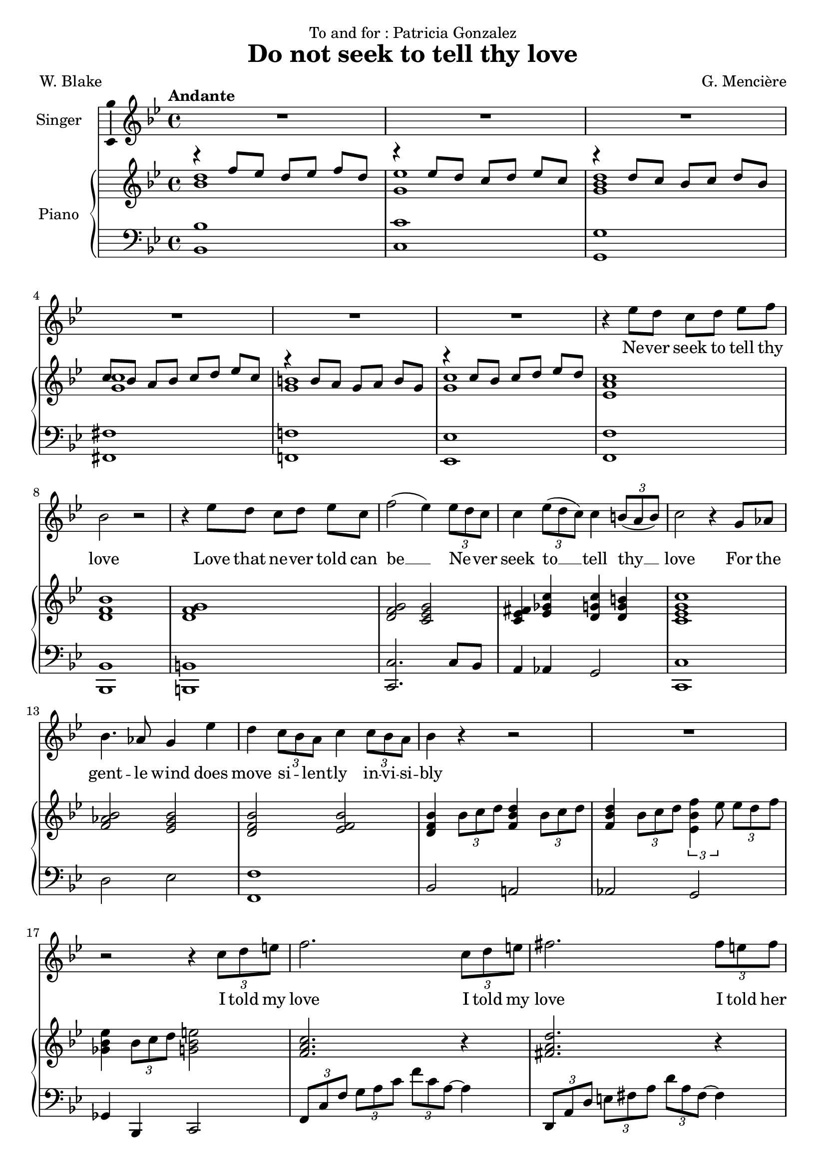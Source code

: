 \version "2.24.3"

\header {
  dedication = "To and for : Patricia Gonzalez"
  title = "Do not seek to tell thy love"
  composer = "G. Mencière"
  poet = "W. Blake"
}

global = {
  \key bes \major
  \tempo "Andante"
  \time 4/4
}

rightHand = \relative c' {
  \global
  \clef treble
  \mergeDifferentlyHeadedOn
  <<
    {
      r4 f'8 ees d[ ees] f d
      r4 ees8 d c[ d] ees c
      r4 d8 c bes[ c] d bes
      c8 bes a[ bes] c d ees[ c]
      r4 b8 a g[ a] b g
      r4 c8 bes c[ d] ees d
    }
    \\
    {
      <bes d>1
      <g ees'>1
      <g bes d>1
      <g c>1
      <g b>1
      <g c>1
    }
  >>
  <ees a c>1
  <d f bes>
  <d f g>
  <d f g>2 <c ees g>
  <ees fis c>4 <ees ges c> <d g c> <d g b>
  <c ees g c>1
  <f aes bes>2 <ees g bes>
  <d f bes> <ees f bes>
  <d f bes>4 \tuplet 3/2 {bes'8 c d} <f, bes d>4 \tuplet 3/2 {bes8 c d}
  <f, bes d>4 \tuplet 3/2 {bes8 c d} \tuplet 3/2 {<ees, bes' f'>4 ees'8} \tuplet 3/2 {ees d f}
  <ges, bes ees>4 \tuplet 3/2 {bes8 c d} <g, bes e>2
  <f a c>2. r4
  <fis a d>2. r4
  <g bes d>1
  <ees g c>1
  <f aes des>1
  <ges bes ees>1
  <f bes des>1
  <f aes c>2 <bes, e aes>4 g'
  <bes, c f>2 <c f>
  <ees aes c>2 <f bes d>
  <ees g c>1
  <ees aes c>2 <f bes d>
  <ees g c>2 r4 r
  <c ees g>2 r2
  <aes b f'>2 r2
  <g c ees>1
  <c ees aes>1
  <bes ees g>1
  <c ees g>1
  <bes d g>1
  <bes ees g>1
  <c ees aes>1
  <d f b>1
  <ees g c>1
  <c ees g c>2 <d f b>4 <c ees g c>4
  <d aes' c>2 <d f b>4 <c ees g c>
  <f aes bes>2 <c g' bes>2
  <c f aes>1
  <b f' es>4 <c ees g>2.
  <g c ees>1
  <f b d>2 <ees c'>2\fermata
}

leftHand = \relative c, {
  \global
  \clef bass
  <bes' bes'>1
  <c c'>1
  <g g'>1
  <fis fis'>1
  <f! f'!>1
  <ees ees'>1
  <f f'>1
  <bes, bes'>
  <b b'>
  <c c'>2. c'8 bes
  a4 aes g2
  <c, c'>1
  d'2 ees <f, f'>1
  bes2 a!
  aes g
  ges4 bes, c2
  \tuplet 3/2 4 {f8 c' f g a c f c a~} a4
  \transpose c a {\relative c,, {\tuplet 3/2 4 {f8 c' f g a c f c a~} a4}}
  \tuplet 3/2 {g,8 d' g} a4 \tuplet 3/2 {g,8 d' g} bes4
  \tuplet 3/2 {c,8 g' c} d4 \tuplet 3/2 {c,8 g' c} ees4
  \tuplet 3/2 {des,8 aes' des} ees4 \tuplet 3/2 {des,8 aes' des} f4
  \tuplet 3/2 {<ees,, ees'>8 bes'' ees} f4 \tuplet 3/2 {<ees,, ees'>8 bes'' ees} ges4
  \tuplet 3/2 {bes,,8 f' bes} c4 \tuplet 3/2 {bes,8 f' bes} des4
  \tuplet 3/2 {f,,8 c' f} g4 \tuplet 3/2 {c,,8 bes' c} e4
  \tuplet 3/2 {f,8 c' f} g4 aes2
  \tuplet 3/2 4 {aes,8 ees' aes bes c r bes,8 f' bes c d r}
  \tuplet 3/2 4 {c,8 g' c d ees r c,8 g' c d ees r}
  \tuplet 3/2 4 {aes,,8 ees' aes bes c r bes,8 f' bes c d r}
  \tuplet 3/2 4 {c,8 g' c d ees r} r4 \tuplet 3/2 {c,8 bes aes}
  g2. g4
  <g, g'>2. <g g'>4
  <c c'>1
  <f f'>1
  <c c'>1
  <aes aes'>1
  <ees' ees'>1
  <c c'>1
  <f f'>1
  <g g'>1
  <c, c'>1
  <c c'>2 <d d'>4 <ees ees'>4
  <f f'>2 <g g'>4 <c, c'>4
  <d d'>2 <ees ees'>2
  <f f'>1
  <g g'>4 <aes aes'>2.
  <g g'>1
  <g g'>2 <c, c'>2\fermata
}

voix = \relative c'' {
  \global
  \clef treble
  R1*6
  r4 ees8 d c[ d] ees f
  bes,2 r
  r4 ees8 d c[ d] ees c
  f2( ees4) \tuplet 3/2 {ees8 d c}
  c4 \tuplet 3/2 {ees8( d c)} c4 \tuplet 3/2 {b8( a b)}
  c2 r4 g8 aes
  bes4. aes8 g4 ees'
  d4 \tuplet 3/2 {c8 bes a} c4 \tuplet 3/2 {c8 bes a}
  bes4 r r2
  R1
  r2 r4 \tuplet 3/2 {c8 d e}
  f2. \tuplet 3/2 {c8 d e}
  fis2. \tuplet 3/2 {fis8 e fis}
  g4. ees8 d4 r
  d4. c8 c4 r\breathe
  ees4. des8 des4( ees8 f)
  ges4. f8 ees4 bes
  des4. c8 bes4 r
  c4. bes8 aes4 g
  f2 r
  c'8( aes) bes[( c]) d( bes) c[( d])
  ees4( g f) ees
  d4 \tuplet 3/2 {c8 d ees} d4. d8
  c2 r
  r4 \tuplet 3/2 {c8 bes aes} c4 r
  r4 \tuplet 3/2 {b8 a! b} c4 r
  R1
  r4 aes8 g f[ g] aes bes
  g2 r2
  r4 c8 bes aes[ bes] c aes
  bes2 r
  r4 bes8 aes g[ aes] bes g
  c2 r
  r4 d8 c b[ c] d b
  ees2 r
  \tuplet 3/2 4 {ees8( g f ees) r ees d r d} ees4
  \tuplet 3/2 4 {ees8( g f ees) r ees d r d} c4
  c8 bes aes[ g] bes4. aes8
  aes2 r4 \tuplet 3/2 {aes8 bes c}
  aes8. f16 g2 r4
  r4 \tuplet 3/2 {g8 aes g} g4 r
  r4 \tuplet 3/2 {f8 ees d} c2\fermata
  \bar "|."
}

paroles = \lyricmode {
  Ne -- ver seek to tell thy love
  Love that ne -- ver told can be __
  Ne -- _ ver seek
  to __ tell thy __ love
  For the gent -- le wind does move si -- _ lent -- ly in -- vi -- si -- bly
  I told my love
  I told my love
  I told her all my heart
  Trem -- bling cold, trem -- bling cold __ trem -- bling cold
  in ghast -- ly fears.
  Ah, she doth de -- part
  Soon as __ she __ was __ gone __ from me
  A tra -- ve -- ler came by
  Si -- _ lent -- ly In -- vi --si -- bly
  Ne -- ver seek to tell thy love
  Love that ne -- ver told can be
  Ne -- ver seek to tell thy love
  Love that !ne -- ver told can be
  Ah, __ She doth de -- part
  Ah, __ She doth de -- part.
  Soon as she was gone from me
  A tra -- ve -- ler came by
  Si -- _ lent -- ly 
  in -- vi -- si -- bly.
}

\score {
  <<
    \new Staff \with { instrumentName = "Singer" }
    <<
      \new Voice = "voice" \with {\consists "Ambitus_engraver"} {\voix}
      \new Lyrics \lyricsto "voice" \paroles
    >>
    \new PianoStaff \with { instrumentName = "Piano" }
    <<
      \new Staff = "up" \rightHand
      \new Staff = "down" \leftHand
    >>
  >>
}
